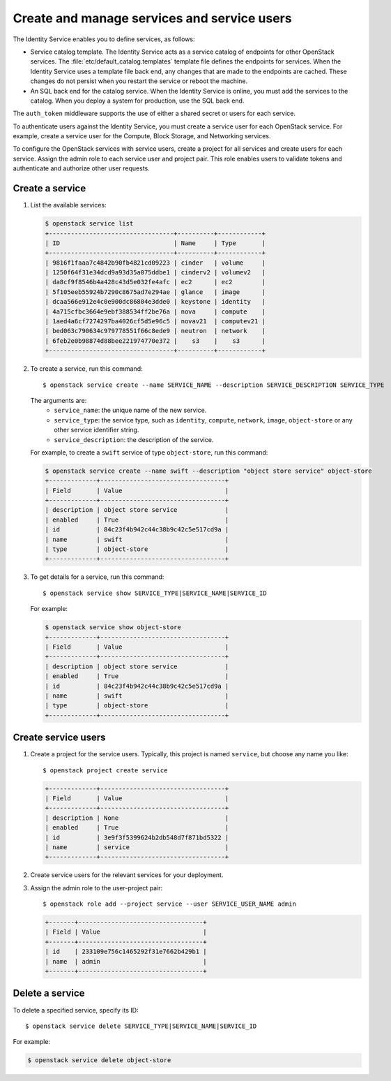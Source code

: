 ============================================
Create and manage services and service users
============================================
The Identity Service enables you to define services, as
follows:

- Service catalog template. The Identity Service acts
  as a service catalog of endpoints for other OpenStack
  services. The :file:`etc/default_catalog.templates`
  template file defines the endpoints for services. When
  the Identity Service uses a template file back end,
  any changes that are made to the endpoints are cached.
  These changes do not persist when you restart the
  service or reboot the machine.
- An SQL back end for the catalog service. When the
  Identity Service is online, you must add the services
  to the catalog. When you deploy a system for
  production, use the SQL back end.

The ``auth_token`` middleware supports the
use of either a shared secret or users for each
service.

To authenticate users against the Identity Service, you must
create a service user for each OpenStack service. For example,
create a service user for the Compute, Block Storage, and
Networking services.

To configure the OpenStack services with service users,
create a project for all services and create users for each
service. Assign the admin role to each service user and
project pair. This role enables users to validate tokens and
authenticate and authorize other user requests.

Create a service
~~~~~~~~~~~~~~~~

#. List the available services:

   .. code::

      $ openstack service list
      +----------------------------------+----------+------------+
      | ID                               | Name     | Type       |
      +----------------------------------+----------+------------+
      | 9816f1faaa7c4842b90fb4821cd09223 | cinder   | volume     |
      | 1250f64f31e34dcd9a93d35a075ddbe1 | cinderv2 | volumev2   |
      | da8cf9f8546b4a428c43d5e032fe4afc | ec2      | ec2        |
      | 5f105eeb55924b7290c8675ad7e294ae | glance   | image      |
      | dcaa566e912e4c0e900dc86804e3dde0 | keystone | identity   |
      | 4a715cfbc3664e9ebf388534ff2be76a | nova     | compute    |
      | 1aed4a6cf7274297ba4026cf5d5e96c5 | novav21  | computev21 |
      | bed063c790634c979778551f66c8ede9 | neutron  | network    |
      | 6feb2e0b98874d88bee221974770e372 |    s3    |    s3      |
      +----------------------------------+----------+------------+

#. To create a service, run this command::

   $ openstack service create --name SERVICE_NAME --description SERVICE_DESCRIPTION SERVICE_TYPE

   The arguments are:
      - ``service_name``: the unique name of the new service.
      - ``service_type``: the service type, such as ``identity``,
        ``compute``, ``network``, ``image``, ``object-store``
        or any other service identifier string.
      - ``service_description``: the description of the service.

   For example, to create a ``swift`` service of type
   ``object-store``, run this command:

   .. code::

      $ openstack service create --name swift --description "object store service" object-store
      +-------------+----------------------------------+
      | Field       | Value                            |
      +-------------+----------------------------------+
      | description | object store service             |
      | enabled     | True                             |
      | id          | 84c23f4b942c44c38b9c42c5e517cd9a |
      | name        | swift                            |
      | type        | object-store                     |
      +-------------+----------------------------------+

#. To get details for a service, run this command::

      $ openstack service show SERVICE_TYPE|SERVICE_NAME|SERVICE_ID

   For example:

   .. code::

      $ openstack service show object-store
      +-------------+----------------------------------+
      | Field       | Value                            |
      +-------------+----------------------------------+
      | description | object store service             |
      | enabled     | True                             |
      | id          | 84c23f4b942c44c38b9c42c5e517cd9a |
      | name        | swift                            |
      | type        | object-store                     |
      +-------------+----------------------------------+

Create service users
~~~~~~~~~~~~~~~~~~~~

#. Create a project for the service users.
   Typically, this project is named ``service``,
   but choose any name you like::

      $ openstack project create service

   .. code::

      +-------------+----------------------------------+
      | Field       | Value                            |
      +-------------+----------------------------------+
      | description | None                             |
      | enabled     | True                             |
      | id          | 3e9f3f5399624b2db548d7f871bd5322 |
      | name        | service                          |
      +-------------+----------------------------------+

#. Create service users for the relevant services for your
   deployment.

#. Assign the admin role to the user-project pair::

      $ openstack role add --project service --user SERVICE_USER_NAME admin

   .. code::

      +-------+----------------------------------+
      | Field | Value                            |
      +-------+----------------------------------+
      | id    | 233109e756c1465292f31e7662b429b1 |
      | name  | admin                            |
      +-------+----------------------------------+

Delete a service
~~~~~~~~~~~~~~~~
To delete a specified service, specify its ID::

$ openstack service delete SERVICE_TYPE|SERVICE_NAME|SERVICE_ID

For example:

.. code::

   $ openstack service delete object-store
